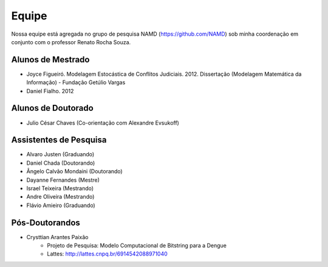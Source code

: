 Equipe
======

Nossa equipe está agregada no grupo de pesquisa NAMD (https://github.com/NAMD) sob minha coordenação em conjunto com o professor Renato Rocha Souza.

Alunos de Mestrado
------------------

* Joyce Figueiró. Modelagem Estocástica de Conflitos Judiciais. 2012. Dissertação (Modelagem Matemática da Informação) - Fundação Getúlio Vargas
* Daniel Fialho. 2012

Alunos de Doutorado
-------------------

* Julio César Chaves (Co-orientação com Alexandre Evsukoff)

Assistentes de Pesquisa
-----------------------

* Alvaro Justen (Graduando)
* Daniel Chada (Doutorando)
* Ângelo Calvão Mondaini (Doutorando)
* Dayanne Fernandes (Mestre)
* Israel Teixeira (Mestrando)
* Andre Oliveira (Mestrando)
* Flávio Amieiro (Graduando)

Pós-Doutorandos
---------------

* Crysttian Arantes Paixão
    - Projeto de Pesquisa: Modelo Computacional de Bitstring para a Dengue
    - Lattes: http://lattes.cnpq.br/6914542088971040
